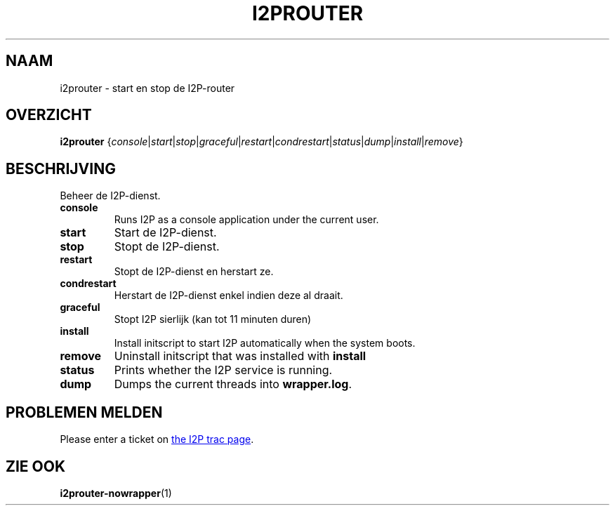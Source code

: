 .\"*******************************************************************
.\"
.\" This file was generated with po4a. Translate the source file.
.\"
.\"*******************************************************************
.TH I2PROUTER 1 "26 januari 2017" "" I2P

.SH NAAM
i2prouter \- start en stop de I2P\-router

.SH OVERZICHT
\fBi2prouter\fP
{\fIconsole\fP|\fIstart\fP|\fIstop\fP|\fIgraceful\fP|\fIrestart\fP|\fIcondrestart\fP|\fIstatus\fP|\fIdump\fP|\fIinstall\fP|\fIremove\fP}
.br

.SH BESCHRIJVING
Beheer de I2P\-dienst.

.IP \fBconsole\fP
Runs I2P as a console application under the current user.

.IP \fBstart\fP
Start de I2P\-dienst.

.IP \fBstop\fP
Stopt de I2P\-dienst.

.IP \fBrestart\fP
Stopt de I2P\-dienst en herstart ze.

.IP \fBcondrestart\fP
Herstart de I2P\-dienst enkel indien deze al draait.

.IP \fBgraceful\fP
Stopt I2P sierlijk (kan tot 11 minuten duren)

.IP \fBinstall\fP
Install initscript to start I2P automatically when the system boots.

.IP \fBremove\fP
Uninstall initscript that was installed with \fBinstall\fP

.IP \fBstatus\fP
Prints whether the I2P service is running.

.IP \fBdump\fP
Dumps the current threads into \fBwrapper.log\fP.

.SH "PROBLEMEN MELDEN"
Please enter a ticket on
.UR https://trac.i2p2.de/
the I2P trac page
.UE .

.SH "ZIE OOK"
\fBi2prouter\-nowrapper\fP(1)
